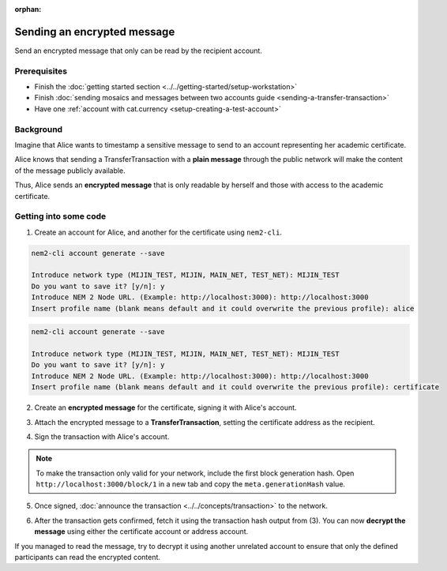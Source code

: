 :orphan:

.. post:: 12 Jun, 2019
    :category: Transfer Transaction
    :excerpt: 1
    :nocomments:

############################
Sending an encrypted message
############################

Send an encrypted message that only can be read by the recipient account.

*************
Prerequisites
*************

- Finish the :doc:`getting started section <../../getting-started/setup-workstation>`
- Finish :doc:`sending mosaics and messages between two accounts guide <sending-a-transfer-transaction>`
- Have one :ref:`account with cat.currency <setup-creating-a-test-account>`

**********
Background
**********

Imagine that Alice wants to timestamp a sensitive message to send to an account representing her academic certificate.

Alice knows that sending a TransferTransaction with a **plain message** through the public network will make the content of the message publicly available.

Thus, Alice sends an **encrypted message** that is only readable by herself and those with access to the academic certificate.

**********************
Getting into some code
**********************

1. Create an account for Alice, and another for the certificate  using ``nem2-cli``.

.. code-block:: bash

    nem2-cli account generate --save

    Introduce network type (MIJIN_TEST, MIJIN, MAIN_NET, TEST_NET): MIJIN_TEST
    Do you want to save it? [y/n]: y
    Introduce NEM 2 Node URL. (Example: http://localhost:3000): http://localhost:3000
    Insert profile name (blank means default and it could overwrite the previous profile): alice

.. code-block:: bash

    nem2-cli account generate --save

    Introduce network type (MIJIN_TEST, MIJIN, MAIN_NET, TEST_NET): MIJIN_TEST
    Do you want to save it? [y/n]: y
    Introduce NEM 2 Node URL. (Example: http://localhost:3000): http://localhost:3000
    Insert profile name (blank means default and it could overwrite the previous profile): certificate


2. Create an **encrypted message** for the certificate, signing it with Alice's account.

.. example-code::

    .. viewsource:: ../../resources/examples/typescript/transfer/SendingATransferTransactionEncryptedMessage.ts
        :language: typescript
        :start-after:  /* start block 01 */
        :end-before: /* end block 01 */


3. Attach the encrypted message to a **TransferTransaction**, setting the certificate address as the recipient.

.. example-code::

    .. viewsource:: ../../resources/examples/typescript/transfer/SendingATransferTransactionEncryptedMessage.ts
        :language: typescript
        :start-after:  /* start block 02 */
        :end-before: /* end block 02 */

4. Sign the transaction with Alice's account.

.. note:: To make the transaction only valid for your network, include the first block generation hash. Open ``http://localhost:3000/block/1`` in a new tab and copy the ``meta.generationHash`` value.

.. example-code::

    .. viewsource:: ../../resources/examples/typescript/transfer/SendingATransferTransactionEncryptedMessage.ts
        :language: typescript
        :start-after:  /* start block 03 */
        :end-before: /* end block 03 */

5. Once signed, :doc:`announce the transaction <../../concepts/transaction>` to the network.

.. example-code::

    .. viewsource:: ../../resources/examples/typescript/transfer/SendingATransferTransactionEncryptedMessage.ts
        :language: typescript
        :start-after:  /* start block 04 */
        :end-before: /* end block 04 */

6. After the transaction gets confirmed, fetch it using the transaction hash output from (3). You can now **decrypt the message** using either the certificate account or address account.

.. example-code::

    .. viewsource:: ../../resources/examples/typescript/transfer/DecodingAnEncryptedMessage.ts
        :language: typescript
        :start-after:  /* start block 01 */
        :end-before: /* end block 01 */

If you managed to read the message, try to decrypt it using another unrelated account to ensure that only the defined participants can read the encrypted content.
